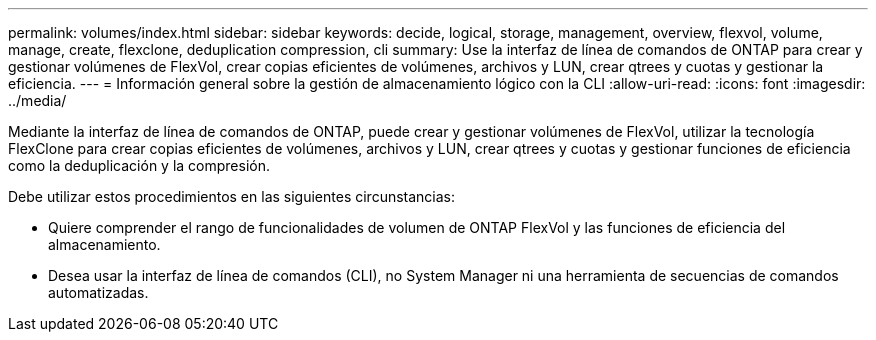 ---
permalink: volumes/index.html 
sidebar: sidebar 
keywords: decide, logical, storage, management, overview, flexvol, volume, manage, create, flexclone, deduplication compression, cli 
summary: Use la interfaz de línea de comandos de ONTAP para crear y gestionar volúmenes de FlexVol, crear copias eficientes de volúmenes, archivos y LUN, crear qtrees y cuotas y gestionar la eficiencia. 
---
= Información general sobre la gestión de almacenamiento lógico con la CLI
:allow-uri-read: 
:icons: font
:imagesdir: ../media/


[role="lead"]
Mediante la interfaz de línea de comandos de ONTAP, puede crear y gestionar volúmenes de FlexVol, utilizar la tecnología FlexClone para crear copias eficientes de volúmenes, archivos y LUN, crear qtrees y cuotas y gestionar funciones de eficiencia como la deduplicación y la compresión.

Debe utilizar estos procedimientos en las siguientes circunstancias:

* Quiere comprender el rango de funcionalidades de volumen de ONTAP FlexVol y las funciones de eficiencia del almacenamiento.
* Desea usar la interfaz de línea de comandos (CLI), no System Manager ni una herramienta de secuencias de comandos automatizadas.


